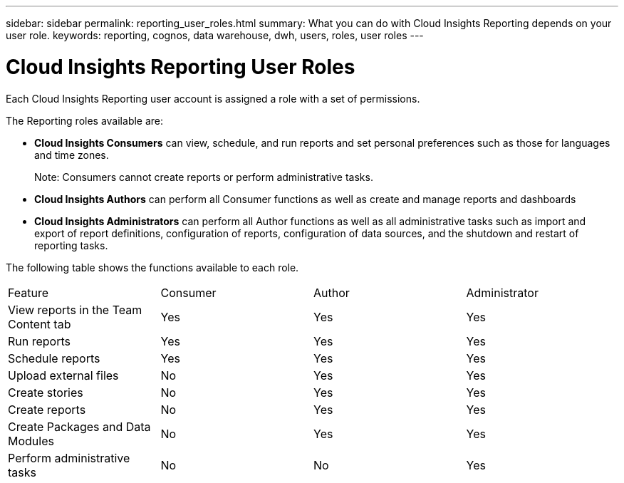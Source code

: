 ---
sidebar: sidebar
permalink: reporting_user_roles.html
summary: What you can do with Cloud Insights Reporting depends on your user role.
keywords: reporting, cognos, data warehouse, dwh, users, roles, user roles
---

= Cloud Insights Reporting User Roles

:toc: macro
:hardbreaks:
:toclevels: 2
:nofooter:
:icons: font
:linkattrs:
:imagesdir: ./media/


[.lead]
Each Cloud Insights Reporting user account is assigned a role with a set of permissions. 

The Reporting roles available are:

* *Cloud Insights Consumers* can view, schedule, and run reports and set personal preferences such as those for languages and time zones.
+
Note: Consumers cannot create reports or perform administrative tasks.

* *Cloud Insights Authors* can perform all Consumer functions as well as create and manage reports and dashboards

* *Cloud Insights Administrators* can perform all Author functions as well as all administrative tasks such as import and export of report definitions, configuration of reports, configuration of data sources, and the shutdown and restart of reporting tasks.

////
Recipient
Views OnCommand Insight Reporting portal reports and sets personal preferences such as those for languages and time zones.
Note: Recipients cannot create reports, run reports, schedule reports, export reports, nor perform administrative tasks.
Business Consumer
Runs reports and performs all Recipient options.
Business Author
Views scheduled reports, runs reports interactively, creates stories, in addition to performing all Business Consumer options.
Pro Author
Creates reports, creates packages and data modules, in addition to performing all Business Author options.
Administrator
Performs reporting administrative tasks such as the import and export of report definitions, configuration of reports, configuration of data sources, and the shutdown and restart of reporting tasks.
////

The following table shows the functions available to each role.

|===
|Feature	|Consumer	|Author	|Administrator
|View reports in the Team Content tab	|Yes	|Yes	|Yes
|Run reports	|Yes	|Yes	|Yes	
|Schedule reports	|Yes |Yes	|Yes
|Upload external files	|No	|Yes	|Yes
|Create stories	|No	|Yes	|Yes
|Create reports	|No	|Yes	|Yes
|Create Packages and Data Modules	|No	|Yes|Yes
|Perform administrative tasks	|No	|No	|Yes
//|Number of users	Number of OnCommand Insight users	20	2	1	1
|===

////
When you add a new Data Warehouse and Reporting user, if you exceed the limit in a role, the user is added as "deactivated," and you need to deactivate or remove another user with that role to give a new user membership.

Note: Report authoring capabilities require Insight Plan license. You can add additional Business Author and Pro Author users by purchasing the ARAP (Additional Report Authoring Package). Contact your OnCommand Insight representative for assistance.
These reporting user roles do not affect direct database access. These reporting user roles do not impact your ability to create SQL queries using the data marts.
////

